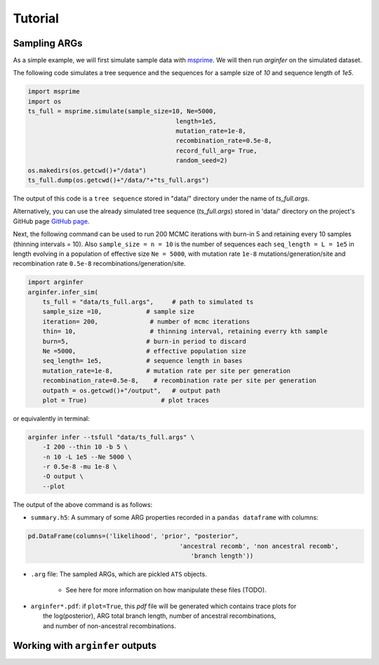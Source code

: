 .. _sec_tutorial:

========
Tutorial
========

*********************
Sampling ARGs
*********************
As a simple example, we will first simulate sample
data with  `msprime <https://tskit.dev/msprime/docs/stable/>`_.
We will then run `arginfer` on the simulated dataset.

The following code simulates a tree sequence and the sequences for a sample size of `10` and sequence
length of `1e5`.

.. code-block:: python

    import msprime
    import os
    ts_full = msprime.simulate(sample_size=10, Ne=5000,
                                            length=1e5,
                                            mutation_rate=1e-8,
                                            recombination_rate=0.5e-8,
                                            record_full_arg= True,
                                            random_seed=2)
    os.makedirs(os.getcwd()+"/data")
    ts_full.dump(os.getcwd()+"/data/"+"ts_full.args")


The output of this code is a ``tree sequence`` stored in "data/" directory under the name of `ts_full.args`.

Alternatively, you can use the already simulated tree sequence (`ts_full.args`) stored in 'data/' directory
on the project's GitHub page `GitHub page <https://github.com/alimahmoudi29/arginfer/tree/master/data>`_.

Next,  the following command can
be used to run 200 MCMC iterations with burn-in 5 and retaining every 10 samples (thinning intervals = 10).
Also ``sample_size = n = 10`` is the number of sequences each ``seq_length = L = 1e5`` in length evolving in
a population of effective size ``Ne = 5000``, with
mutation rate ``1e-8`` mutations/generation/site and recombination rate ``0.5e-8``
recombinations/generation/site.

.. code-block:: python

    import arginfer
    arginfer.infer_sim(
        ts_full = "data/ts_full.args",     # path to simulated ts
        sample_size =10,            # sample size
        iteration= 200,              # number of mcmc iterations
        thin= 10,                    # thinning interval, retaining everry kth sample
        burn=5,                     # burn-in period to discard
        Ne =5000,                   # effective population size
        seq_length= 1e5,            # sequence length in bases
        mutation_rate=1e-8,         # mutation rate per site per generation
        recombination_rate=0.5e-8,    # recombination rate per site per generation
        outpath = os.getcwd()+"/output",   # output path
        plot = True)                    # plot traces

or equivalently in terminal:

.. code-block:: RST

    arginfer infer --tsfull "data/ts_full.args" \
        -I 200 --thin 10 -b 5 \
        -n 10 -L 1e5 --Ne 5000 \
        -r 0.5e-8 -mu 1e-8 \
        -O output \
        --plot

The output of the above command is as follows:

* ``summary.h5``: A summary of some ARG properties recorded in a ``pandas dataframe`` with columns:

.. code-block:: python

    pd.DataFrame(columns=('likelihood', 'prior', "posterior",
                                             'ancestral recomb', 'non ancestral recomb',
                                                'branch length'))

* ``.arg`` file: The sampled ARGs, which are pickled ``ATS`` objects.

    *  See here for more information on how manipulate these files (TODO).

*  | ``arginfer*.pdf``: if ``plot=True``, this `pdf` file will be generated which contains trace plots for
   |  the log(posterior), ARG total branch length, number of ancestral recombinations,
   |  and number of non-ancestral recombinations.


*********************************
Working with ``arginfer`` outputs
*********************************

